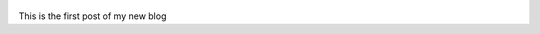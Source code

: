 .. title: My first post
.. slug: my-first-post
.. date: 2017-09-09 00:00:00 UTC-00:00
.. tags: mvalle
.. author: Marcelo Valle
.. link: http://mvalle.com/
.. description:
.. category: 

.. figure:: ../../images/eu.jpg
   :target: ../../images/eu.jpg
   :class: thumbnail
   :alt: My picture

This is the first post of my new blog
